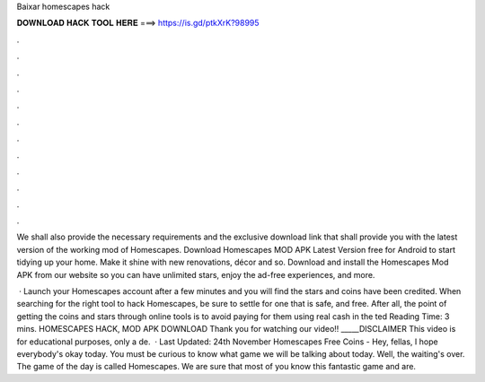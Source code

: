 Baixar homescapes hack



𝐃𝐎𝐖𝐍𝐋𝐎𝐀𝐃 𝐇𝐀𝐂𝐊 𝐓𝐎𝐎𝐋 𝐇𝐄𝐑𝐄 ===> https://is.gd/ptkXrK?98995



.



.



.



.



.



.



.



.



.



.



.



.

We shall also provide the necessary requirements and the exclusive download link that shall provide you with the latest version of the working mod of Homescapes. Download Homescapes MOD APK Latest Version free for Android to start tidying up your home. Make it shine with new renovations, décor and so. Download and install the Homescapes Mod APK from our website so you can have unlimited stars, enjoy the ad-free experiences, and more.

 · Launch your Homescapes account after a few minutes and you will find the stars and coins have been credited. When searching for the right tool to hack Homescapes, be sure to settle for one that is safe, and free. After all, the point of getting the coins and stars through online tools is to avoid paying for them using real cash in the ted Reading Time: 3 mins. HOMESCAPES HACK, MOD APK DOWNLOAD Thank you for watching our video!! _____DISCLAIMER This video is for educational purposes, only a de.  · Last Updated: 24th November Homescapes Free Coins - Hey, fellas, I hope everybody's okay today. You must be curious to know what game we will be talking about today. Well, the waiting's over. The game of the day is called Homescapes. We are sure that most of you know this fantastic game and are.
